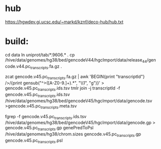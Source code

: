 
* hub
https://hgwdev.gi.ucsc.edu/~markd/kznf/deco-hub/hub.txt

* build:
cd data
ln uniprot/tab/*.9606.* .
cp /hive/data/genomes/hg38/bed/gencodeV44/hgcImport/data/release_44/gencode.v44.pc_transcripts.fa.gz .

zcat gencode.v45.pc_transcripts.fa.gz | awk 'BEGIN{print "transcriptId"} />/{print gensub("^>([A-Z0-9.]+).*", "\\1", "g")}' > gencode.v45.pc_transcripts.ids.tsv
tmlr join -j transcriptId -f gencode.v45.pc_transcripts.ids.tsv  /hive/data/genomes/hg38/bed/gencodeV45/hgcImport/data/gencode.tsv >gencode.v45.pc_transcripts.meta.tsv

fgrep -f gencode.v45.pc_transcripts.ids.tsv /hive/data/genomes/hg38/bed/gencodeV45/hgcImport/data/gencode.gp > gencode.v45.pc_transcripts.gp
genePredToPsl /hive/data/genomes/hg38/chrom.sizes gencode.v45.pc_transcripts.gp gencode.v45.pc_transcripts.psl

